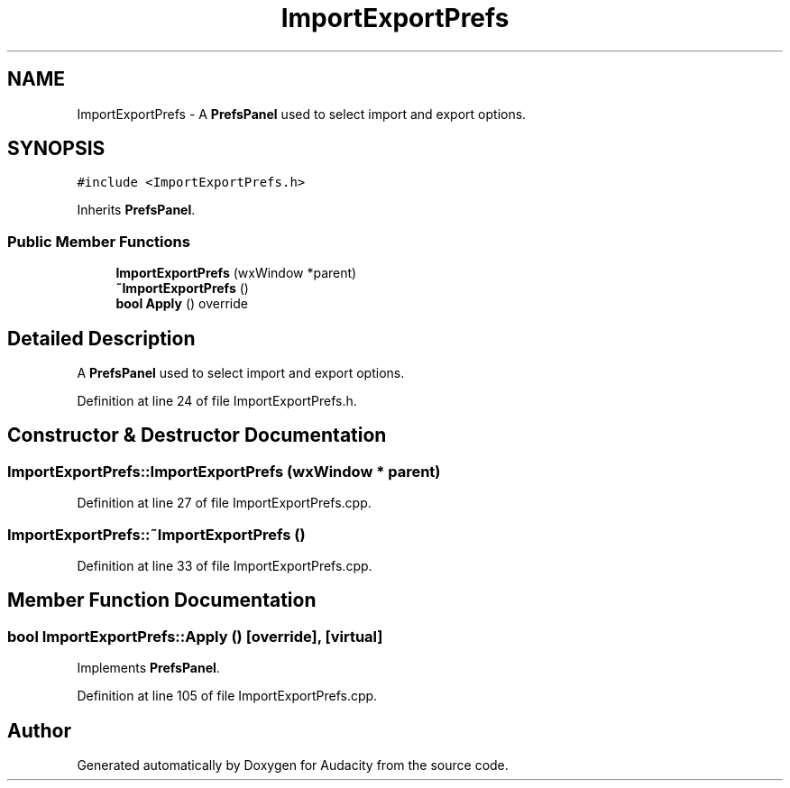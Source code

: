 .TH "ImportExportPrefs" 3 "Thu Apr 28 2016" "Audacity" \" -*- nroff -*-
.ad l
.nh
.SH NAME
ImportExportPrefs \- A \fBPrefsPanel\fP used to select import and export options\&.  

.SH SYNOPSIS
.br
.PP
.PP
\fC#include <ImportExportPrefs\&.h>\fP
.PP
Inherits \fBPrefsPanel\fP\&.
.SS "Public Member Functions"

.in +1c
.ti -1c
.RI "\fBImportExportPrefs\fP (wxWindow *parent)"
.br
.ti -1c
.RI "\fB~ImportExportPrefs\fP ()"
.br
.ti -1c
.RI "\fBbool\fP \fBApply\fP () override"
.br
.in -1c
.SH "Detailed Description"
.PP 
A \fBPrefsPanel\fP used to select import and export options\&. 
.PP
Definition at line 24 of file ImportExportPrefs\&.h\&.
.SH "Constructor & Destructor Documentation"
.PP 
.SS "ImportExportPrefs::ImportExportPrefs (wxWindow * parent)"

.PP
Definition at line 27 of file ImportExportPrefs\&.cpp\&.
.SS "ImportExportPrefs::~ImportExportPrefs ()"

.PP
Definition at line 33 of file ImportExportPrefs\&.cpp\&.
.SH "Member Function Documentation"
.PP 
.SS "\fBbool\fP ImportExportPrefs::Apply ()\fC [override]\fP, \fC [virtual]\fP"

.PP
Implements \fBPrefsPanel\fP\&.
.PP
Definition at line 105 of file ImportExportPrefs\&.cpp\&.

.SH "Author"
.PP 
Generated automatically by Doxygen for Audacity from the source code\&.
